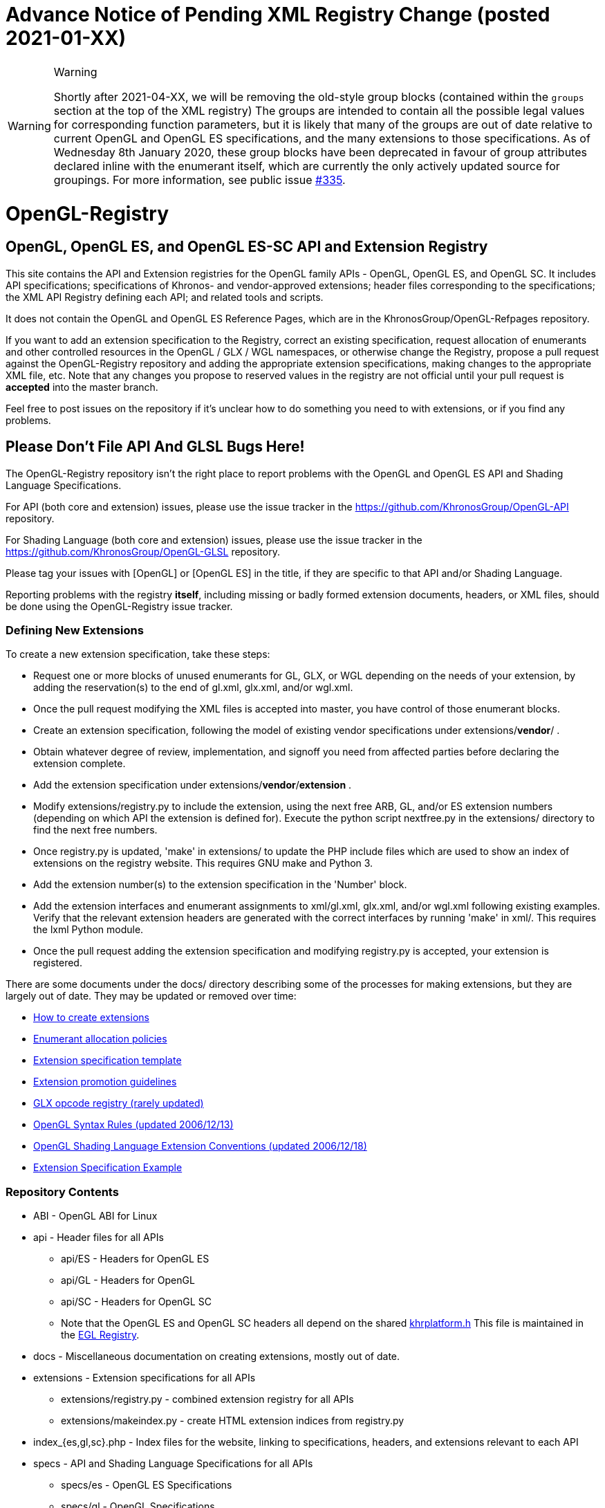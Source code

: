 // XX to be filled in by the merger of this PR (likely Jon)
= *Advance Notice of Pending XML Registry Change (posted 2021-01-XX)*

[WARNING]
.Warning
====
Shortly after 2021-04-XX, we will be removing the old-style group blocks
(contained within the `groups` section at the top of the XML registry)
The groups are intended to contain all the possible legal values
for corresponding function parameters, but it is likely that many
of the groups are out of date relative to current OpenGL and OpenGL
ES specifications, and the many extensions to those specifications.
As of Wednesday 8th January 2020, these group blocks have been
deprecated in favour of group attributes declared inline with
the enumerant itself, which are currently the only actively updated
source for groupings. For more information, see public issue 
link:https://github.com/KhronosGroup/OpenGL-Registry/issues/335[#335].
====


= OpenGL-Registry


== OpenGL, OpenGL ES, and OpenGL ES-SC API and Extension Registry

This site contains the API and Extension registries for the OpenGL family
APIs - OpenGL, OpenGL ES, and OpenGL SC. It includes API specifications;
specifications of Khronos- and vendor-approved extensions; header files
corresponding to the specifications; the XML API Registry defining each
API; and related tools and scripts.

It does not contain the OpenGL and OpenGL ES Reference Pages, which are in
the KhronosGroup/OpenGL-Refpages repository.

If you want to add an extension specification to the Registry, correct an
existing specification, request allocation of enumerants and other
controlled resources in the OpenGL / GLX / WGL namespaces, or otherwise
change the Registry, propose a pull request against the OpenGL-Registry
repository and adding the appropriate extension specifications, making changes
to the appropriate XML file, etc. Note that any changes you propose to
reserved values in the registry are not official until your pull request is
*accepted* into the master branch.

Feel free to post issues on the repository if it's unclear how to do
something you need to with extensions, or if you find any problems.


== Please Don't File API And GLSL Bugs Here!

The OpenGL-Registry repository isn't the right place to report problems with
the OpenGL and OpenGL ES API and Shading Language Specifications.

For API (both core and extension) issues, please use the issue tracker in
the https://github.com/KhronosGroup/OpenGL-API repository.

For Shading Language (both core and extension) issues, please use the issue
tracker in the https://github.com/KhronosGroup/OpenGL-GLSL repository.

Please tag your issues with +[OpenGL]+ or +[OpenGL ES]+ in the title, if
they are specific to that API and/or Shading Language.

Reporting problems with the registry *itself*, including missing or badly
formed extension documents, headers, or XML files, should be done using the
OpenGL-Registry issue tracker.


=== Defining New Extensions

To create a new extension specification, take these steps:

* Request one or more blocks of unused enumerants for GL, GLX, or WGL
  depending on the needs of your extension, by adding the reservation(s) to
  the end of gl.xml, glx.xml, and/or wgl.xml.
* Once the pull request modifying the XML files is accepted into master, you
  have control of those enumerant blocks.
* Create an extension specification, following the model of existing vendor
  specifications under extensions/*vendor*/ .
* Obtain whatever degree of review, implementation, and signoff you need
  from affected parties before declaring the extension complete.
* Add the extension specification under extensions/*vendor*/*extension* .
* Modify extensions/registry.py to include the extension, using the next
  free ARB, GL, and/or ES extension numbers (depending on which API the
  extension is defined for). Execute the python script nextfree.py in the
  extensions/ directory to find the next free numbers.
* Once registry.py is updated, 'make' in extensions/ to update the PHP
  include files which are used to show an index of extensions on the
  registry website. This requires GNU make and Python 3.
* Add the extension number(s) to the extension specification in the 'Number'
  block.
* Add the extension interfaces and enumerant assignments to xml/gl.xml,
  glx.xml, and/or wgl.xml following existing examples. Verify that the
  relevant extension headers are generated with the correct interfaces by
  running 'make' in xml/. This requires the lxml Python module.
* Once the pull request adding the extension specification and modifying
  registry.py is accepted, your extension is registered.

There are some documents under the docs/ directory describing some of the
processes for making extensions, but they are largely out of date. They may
be updated or removed over time:

* link:docs/rules.html[How to create extensions]
* link:docs/enums.html[Enumerant allocation policies]
* link:docs/template.txt[Extension specification template]
* link:docs/promoting.html[Extension promotion guidelines]
* link:docs/reserved.txt[GLX opcode registry (rarely updated)]
* link:docs/syntaxrules.txt[OpenGL Syntax Rules (updated 2006/12/13)]
* link:docs/GLSLExtensionRules.txt[OpenGL Shading Language Extension Conventions (updated 2006/12/18)]
* link:docs/fog_coord.txt[Extension Specification Example]


=== Repository Contents

* ABI - OpenGL ABI for Linux
* api - Header files for all APIs
** api/ES - Headers for OpenGL ES
** api/GL - Headers for OpenGL
** api/SC - Headers for OpenGL SC
** Note that the OpenGL ES and OpenGL SC headers all depend on the shared
   https://www.khronos.org/registry/EGL/api/KHR/khrplatform.h[khrplatform.h]
   This file is maintained in the http://www.khronos.org/registry/EGL/[EGL
   Registry].
* docs - Miscellaneous documentation on creating extensions, mostly out of date.
* extensions - Extension specifications for all APIs
** extensions/registry.py - combined extension registry for all APIs
** extensions/makeindex.py - create HTML extension indices from registry.py
* index_{es,gl,sc}.php - Index files for the website, linking to specifications, headers, and extensions relevant to each API
* specs - API and Shading Language Specifications for all APIs
** specs/es - OpenGL ES Specifications
** specs/gl - OpenGL Specifications
** specs/sc - OpenGL SC Specifications
* xml - XML API Registry and related tools


=== There Sure Is A Lot Of Stuff In Here!

Yes, there sure is. The specs/ directory contains over 125 MB of PDFs,
including the latest specs for each version of OpenGL and OpenGL ES. While
this may be somewhat distressing to people who just want to add a single
extension, due to the repository download time, the *primary* purpose of
this repository is to be the backing store for the web registry on
khronos.org. Fortunately git is very efficient, so once you've done the
initial repository clone, updates will be small and quick.
